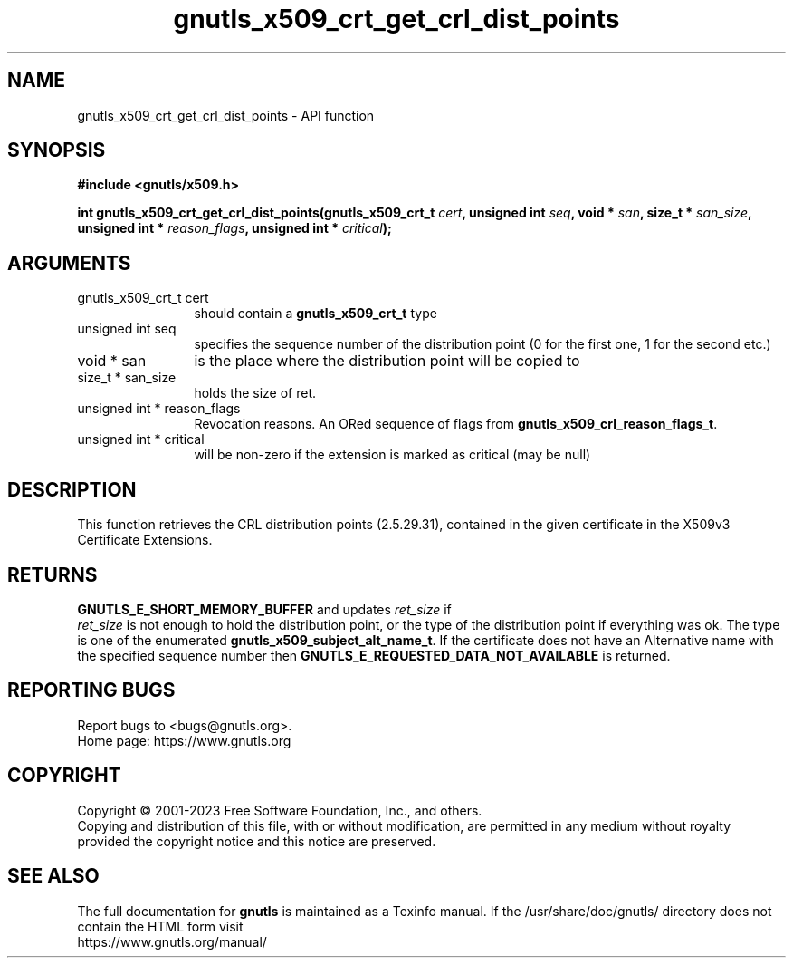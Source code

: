 .\" DO NOT MODIFY THIS FILE!  It was generated by gdoc.
.TH "gnutls_x509_crt_get_crl_dist_points" 3 "3.8.7" "gnutls" "gnutls"
.SH NAME
gnutls_x509_crt_get_crl_dist_points \- API function
.SH SYNOPSIS
.B #include <gnutls/x509.h>
.sp
.BI "int gnutls_x509_crt_get_crl_dist_points(gnutls_x509_crt_t " cert ", unsigned int " seq ", void * " san ", size_t * " san_size ", unsigned int * " reason_flags ", unsigned int * " critical ");"
.SH ARGUMENTS
.IP "gnutls_x509_crt_t cert" 12
should contain a \fBgnutls_x509_crt_t\fP type
.IP "unsigned int seq" 12
specifies the sequence number of the distribution point (0 for the first one, 1 for the second etc.)
.IP "void * san" 12
is the place where the distribution point will be copied to
.IP "size_t * san_size" 12
holds the size of ret.
.IP "unsigned int * reason_flags" 12
Revocation reasons. An ORed sequence of flags from \fBgnutls_x509_crl_reason_flags_t\fP.
.IP "unsigned int * critical" 12
will be non\-zero if the extension is marked as critical (may be null)
.SH "DESCRIPTION"
This function retrieves the CRL distribution points (2.5.29.31),
contained in the given certificate in the X509v3 Certificate
Extensions.
.SH "RETURNS"
\fBGNUTLS_E_SHORT_MEMORY_BUFFER\fP and updates  \fIret_size\fP if
 \fIret_size\fP is not enough to hold the distribution point, or the
type of the distribution point if everything was ok. The type is
one of the enumerated \fBgnutls_x509_subject_alt_name_t\fP.  If the
certificate does not have an Alternative name with the specified
sequence number then \fBGNUTLS_E_REQUESTED_DATA_NOT_AVAILABLE\fP is
returned.
.SH "REPORTING BUGS"
Report bugs to <bugs@gnutls.org>.
.br
Home page: https://www.gnutls.org

.SH COPYRIGHT
Copyright \(co 2001-2023 Free Software Foundation, Inc., and others.
.br
Copying and distribution of this file, with or without modification,
are permitted in any medium without royalty provided the copyright
notice and this notice are preserved.
.SH "SEE ALSO"
The full documentation for
.B gnutls
is maintained as a Texinfo manual.
If the /usr/share/doc/gnutls/
directory does not contain the HTML form visit
.B
.IP https://www.gnutls.org/manual/
.PP
